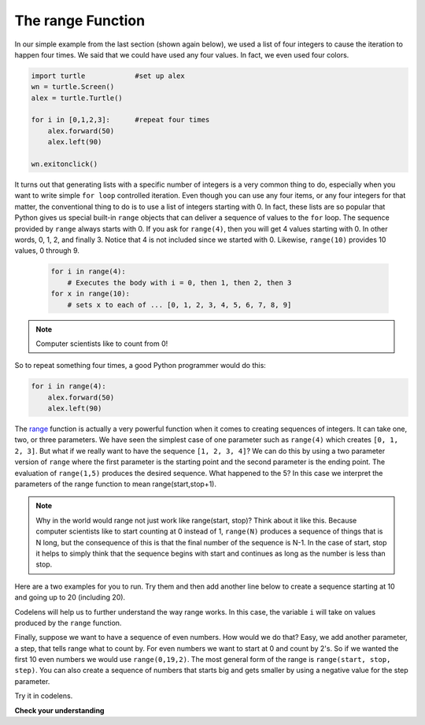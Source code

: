 ..  Copyright (C)  Brad Miller, David Ranum, Jeffrey Elkner, Peter Wentworth, Allen B. Downey, Chris
    Meyers, and Dario Mitchell.  Permission is granted to copy, distribute
    and/or modify this document under the terms of the GNU Free Documentation
    License, Version 1.3 or any later version published by the Free Software
    Foundation; with Invariant Sections being Forward, Prefaces, and
    Contributor List, no Front-Cover Texts, and no Back-Cover Texts.  A copy of
    the license is included in the section entitled "GNU Free Documentation
    License".

The range Function
------------------

.. video:: advrange
   :controls:
   :thumb: ../_static/advrange.png

   http://media.interactivepython.org/thinkcsVideos/AdvancedRange.mov
   http://media.interactivepython.org/thinkcsVideos/AdvancedRange.webm

In our simple example from the last section (shown again below), we used a list of four integers to cause the iteration
to happen four times.  We said that we could have used any four values.  In fact, we even used four colors.

.. sourcecode:: python

   import turtle            #set up alex
   wn = turtle.Screen()
   alex = turtle.Turtle()

   for i in [0,1,2,3]:      #repeat four times
       alex.forward(50)
       alex.left(90)

   wn.exitonclick()

It turns out that generating lists with a specific number of integers is a very common thing to do, especially when you
want to write simple ``for loop`` controlled iteration.  Even though you can use any four items, or any four integers for that matter, the conventional thing to do is to use a list of integers starting with 0.
In fact, these lists are so popular that Python gives us special built-in
``range`` objects
that can deliver a sequence of values to
the ``for`` loop.  The sequence provided by ``range`` always starts with 0.  If you ask for ``range(4)``, then you will get 4 values starting with 0.  In other words, 0, 1, 2, and finally 3.  Notice that 4 is not included since we started with 0.  Likewise, ``range(10)`` provides 10 values, 0 through 9.

  .. sourcecode:: python

      for i in range(4):
          # Executes the body with i = 0, then 1, then 2, then 3
      for x in range(10):
          # sets x to each of ... [0, 1, 2, 3, 4, 5, 6, 7, 8, 9]

.. note::

    Computer scientists like to count from 0!


So to repeat something four times, a good Python programmer would do this:

.. sourcecode:: python

    for i in range(4):
        alex.forward(50)
        alex.left(90)


The `range <http://docs.python.org/py3k/library/functions
.html?highlight=range#range>`_ function is actually a very powerful function
when it comes to
creating sequences of integers.  It can take one, two, or three parameters.  We have seen
the simplest case of one parameter such as ``range(4)`` which creates ``[0, 1, 2, 3]``.
But what if we really want to have the sequence ``[1, 2, 3, 4]``?
We can do this by using a two parameter version of ``range`` where the first parameter is the starting point and the second parameter is the ending point.  The evaluation of ``range(1,5)`` produces the desired sequence.  What happened to the 5?
In this case we interpret the parameters of the range function to mean
range(start,stop+1).


.. note::

    Why in the world would range not just work like range(start,
    stop)?  Think about it like this.  Because computer scientists like to
    start counting at 0 instead of 1, ``range(N)`` produces a sequence of
    things that is N long, but the consequence of this is that the final
    number of the sequence is N-1.  In the case of start,
    stop it helps to simply think that the sequence begins with start and
    continues as long as the number is less than stop.

Here are a two examples for you to run.  Try them and then add another line below to create a sequence starting
at 10 and going up to 20 (including 20).


.. activecode:: ch03_5
    :nocanvas:

    print(range(4))
    print(range(1,5))


Codelens will help us to further understand the way range works.  In this case, the variable ``i`` will take on values
produced by the ``range`` function.

.. codelens:: rangeme

    for i in range(10):
       print(i)





Finally, suppose we want to have a sequence of even numbers.
How would we do that?  Easy, we add another parameter, a step,
that tells range what to count by.  For even numbers we want to start at 0
and count by 2's.  So if we wanted the first 10 even numbers we would use
``range(0,19,2)``.  The most general form of the range is
``range(start, stop, step)``.  You can also create a sequence of numbers that
starts big and gets smaller by using a negative value for the step parameter.

.. activecode:: ch03_6
    :nocanvas:

    print(range(0,19,2))
    print(range(0,20,2))
    print(range(10,0,-1))

Try it in codelens.

.. codelens:: rangeme2

    for i in range(0,20,2):
       print(i)

**Check your understanding**

.. mchoicemf:: test_question3_5_1
  :answer_a: Range should generate a list that stops at 9 (including 9).
  :answer_b: Range should generate a list that starts at 10 (including 10).
  :answer_c: Range should generate a list starting at 3 that stops at 10 (including 10).
  :answer_d: Range should generate a list using every 10th number between the start and the stopping number.
  :correct: a
  :feedback_a: Range will generate the list [3, 5, 7, 9].
  :feedback_b: The first argument (3) tells range what number to start at.
  :feedback_c: Range will always stop at the number before (not including) the specified ending point for the list.
  :feedback_d: The third argument (2) tells range how many numbers to skip between each element in the list.

  In the command range(3, 10, 2), what does the second argument (10) specify?

.. mchoicemf:: test_question3_5_2
  :answer_a: range(2, 5, 8)
  :answer_b: range(2, 8, 3)
  :answer_c: range(2, 10, 3)
  :answer_d: range(8, 1, -3)
  :correct: c
  :feedback_a: This command generates the list [2] because the first number (2) tells range where to start, the second number tells range where to end (5, not inclusive) and the third number tells range how many numbers to skip between elements (8).  Since 10>= 8, there is only one number in this list.
  :feedback_b: This command generates the list [2, 5] because 8 is not less than 8 (the specified ending number).
  :feedback_c: The first number is the starting point, the second is the maximum allowed, and the third is the amount to increment by.
  :feedback_d: This command generates the list [8, 5, 3] because it starts at 8, ends at (or above 1), and skips every third number going down.

  What command correctly generates the list [2, 5, 8]?

.. mchoicemf:: test_question3_5_3
  :answer_a: It will generate a list starting at 0, with every number included up to but not including the argument it was passed.
  :answer_b: It will generate a list starting at 1, with every number up to but not including the argument it was passed.
  :answer_c: It will generate a list starting at 1, with every number including the argument it was passed.
  :answer_d: It will cause an error: range always takes exactly 3 arguments.
  :correct: a
  :feedback_a: Yes, if you only give one number to range it starts with 0 and ends before the number specified incrementing by 1.
  :feedback_b: Range starts at 0 unless otherwise specified.
  :feedback_c: Range starts at 0 unless otherwise specified, and never includes its ending element (which is the argument it was passed).
  :feedback_d: If range is passed only one argument, it interprets that argument as the end of the list (not inclusive).

  What happens if you give range only one argument?  For example: range(4)




